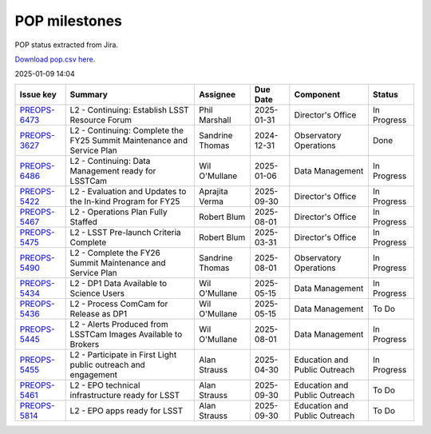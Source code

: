 ==============
POP milestones
==============

POP status extracted from Jira.

`Download pop.csv here. <./pop.csv>`_

2025-01-09 14:04


+--------------------------------------------+------------------------------------------------------------------------+-----------------+------------+-------------------------------+-------------+
| Issue key                                  | Summary                                                                | Assignee        | Due Date   | Component                     | Status      |
+============================================+========================================================================+=================+============+===============================+=============+
| `PREOPS-6473 <https://ls.st/PREOPS-6473>`_ | L2 - Continuing: Establish LSST Resource Forum                         | Phil Marshall   | 2025-01-31 | Director's Office             | In Progress |
+--------------------------------------------+------------------------------------------------------------------------+-----------------+------------+-------------------------------+-------------+
| `PREOPS-3627 <https://ls.st/PREOPS-3627>`_ | L2 - Continuing: Complete the FY25 Summit Maintenance and Service Plan | Sandrine Thomas | 2024-12-31 | Observatory Operations        | Done        |
+--------------------------------------------+------------------------------------------------------------------------+-----------------+------------+-------------------------------+-------------+
| `PREOPS-6486 <https://ls.st/PREOPS-6486>`_ | L2 -  Continuing: Data Management ready for LSSTCam                    | Wil O'Mullane   | 2025-01-06 | Data Management               | In Progress |
+--------------------------------------------+------------------------------------------------------------------------+-----------------+------------+-------------------------------+-------------+
| `PREOPS-5422 <https://ls.st/PREOPS-5422>`_ | L2 - Evaluation and Updates to the In-kind Program for FY25            | Aprajita Verma  | 2025-09-30 | Director's Office             | In Progress |
+--------------------------------------------+------------------------------------------------------------------------+-----------------+------------+-------------------------------+-------------+
| `PREOPS-5467 <https://ls.st/PREOPS-5467>`_ | L2 - Operations Plan Fully Staffed                                     | Robert Blum     | 2025-08-01 | Director's Office             | In Progress |
+--------------------------------------------+------------------------------------------------------------------------+-----------------+------------+-------------------------------+-------------+
| `PREOPS-5475 <https://ls.st/PREOPS-5475>`_ | L2 - LSST Pre-launch Criteria Complete                                 | Robert Blum     | 2025-03-31 | Director's Office             | In Progress |
+--------------------------------------------+------------------------------------------------------------------------+-----------------+------------+-------------------------------+-------------+
| `PREOPS-5490 <https://ls.st/PREOPS-5490>`_ | L2 - Complete the FY26 Summit Maintenance and Service Plan             | Sandrine Thomas | 2025-08-01 | Observatory Operations        | In Progress |
+--------------------------------------------+------------------------------------------------------------------------+-----------------+------------+-------------------------------+-------------+
| `PREOPS-5434 <https://ls.st/PREOPS-5434>`_ | L2 - DP1 Data Available to Science Users                               | Wil O'Mullane   | 2025-05-15 | Data Management               | In Progress |
+--------------------------------------------+------------------------------------------------------------------------+-----------------+------------+-------------------------------+-------------+
| `PREOPS-5436 <https://ls.st/PREOPS-5436>`_ | L2 - Process ComCam for Release as DP1                                 | Wil O'Mullane   | 2025-05-15 | Data Management               | To Do       |
+--------------------------------------------+------------------------------------------------------------------------+-----------------+------------+-------------------------------+-------------+
| `PREOPS-5445 <https://ls.st/PREOPS-5445>`_ | L2 - Alerts Produced from LSSTCam Images Available to Brokers          | Wil O'Mullane   | 2025-08-01 | Data Management               | In Progress |
+--------------------------------------------+------------------------------------------------------------------------+-----------------+------------+-------------------------------+-------------+
| `PREOPS-5455 <https://ls.st/PREOPS-5455>`_ | L2 - Participate in First Light public outreach and engagement         | Alan Strauss    | 2025-04-30 | Education and Public Outreach | In Progress |
+--------------------------------------------+------------------------------------------------------------------------+-----------------+------------+-------------------------------+-------------+
| `PREOPS-5461 <https://ls.st/PREOPS-5461>`_ | L2 - EPO technical infrastructure ready for LSST                       | Alan Strauss    | 2025-09-30 | Education and Public Outreach | To Do       |
+--------------------------------------------+------------------------------------------------------------------------+-----------------+------------+-------------------------------+-------------+
| `PREOPS-5814 <https://ls.st/PREOPS-5814>`_ | L2 - EPO apps ready for LSST                                           | Alan Strauss    | 2025-09-30 | Education and Public Outreach | To Do       |
+--------------------------------------------+------------------------------------------------------------------------+-----------------+------------+-------------------------------+-------------+

